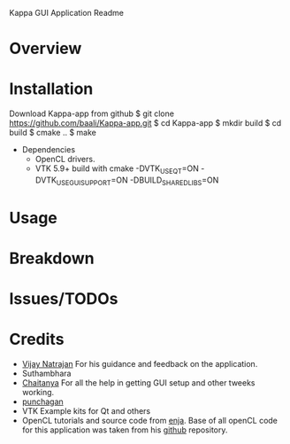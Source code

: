 Kappa GUI Application Readme

* Overview

* Installation
  Download Kappa-app from github
  $ git clone https://github.com/baali/Kappa-app.git
  $ cd Kappa-app
  $ mkdir build
  $ cd build
  $ cmake ..
  $ make

  + Dependencies
    - OpenCL drivers.
    - VTK 5.9+ build with 
      cmake -DVTK_USE_QT=ON -DVTK_USE_GUISUPPORT=ON -DBUILD_SHARED_LIBS=ON 

* Usage

* Breakdown

* Issues/TODOs

* Credits
  + [[http://drona.csa.iisc.ernet.in/~vijayn/][Vijay Natrajan]] For his guidance and feedback on the application.
  + Suthambhara 
  + [[https://github.com/ccluri][Chaitanya]] For all the help in getting GUI setup and other tweeks working.
  + [[https://github.com/punchagan][punchagan]]
  + VTK Example kits for Qt and others
  + OpenCL tutorials and source code from [[http://enja.org/][enja]]. Base of all openCL code for this
    application was taken from his [[https://github.com/enjalot/adventures_in_opencl/][github]] repository.
